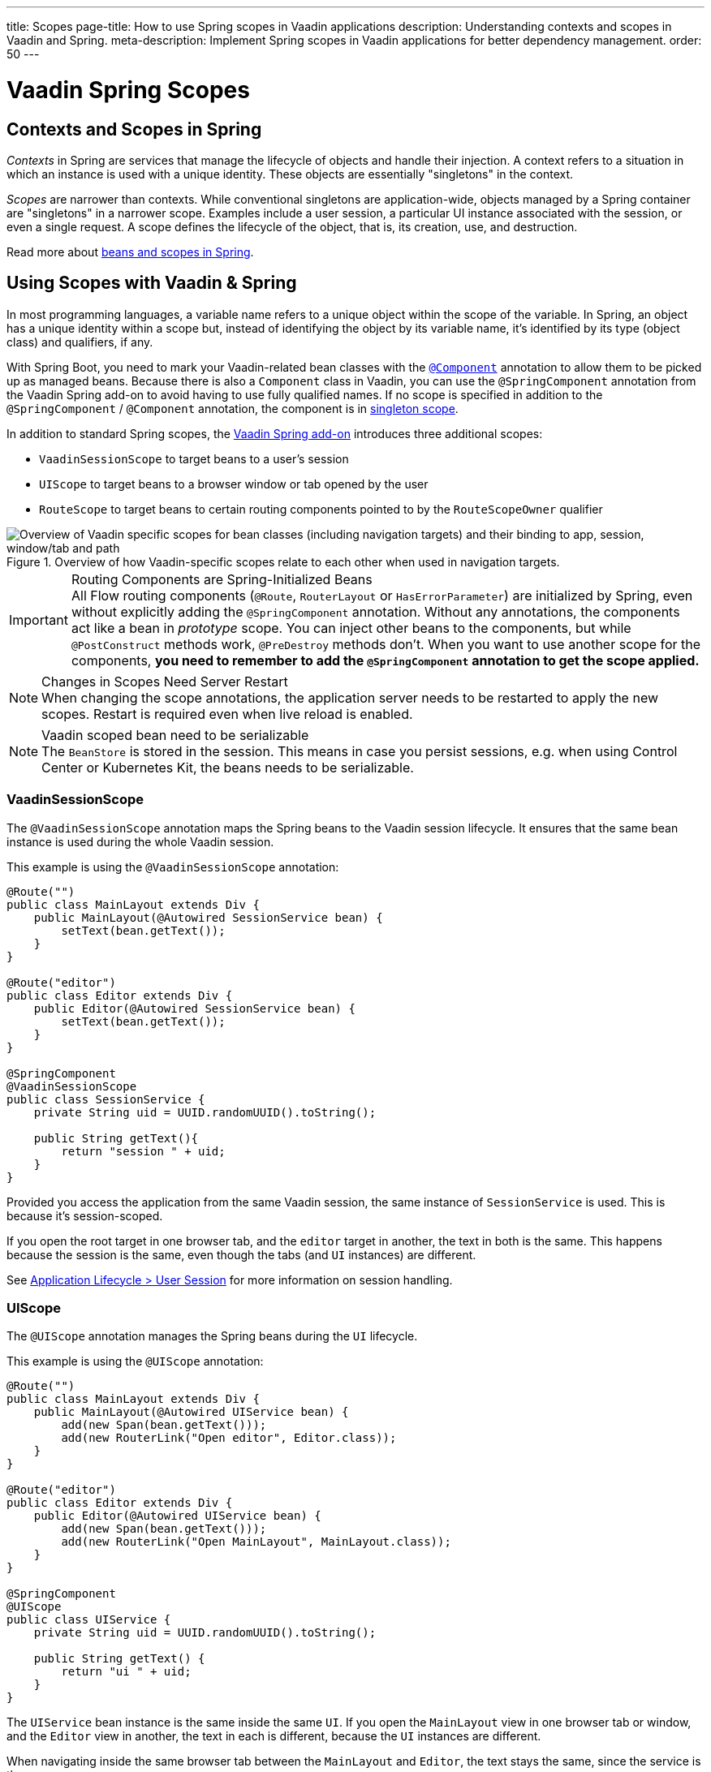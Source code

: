 ---
title: Scopes
page-title: How to use Spring scopes in Vaadin applications
description: Understanding contexts and scopes in Vaadin and Spring.
meta-description: Implement Spring scopes in Vaadin applications for better dependency management.
order: 50
---


= Vaadin Spring Scopes

== Contexts and Scopes in Spring

_Contexts_ in Spring are services that manage the lifecycle of objects and handle their injection. A context refers to a situation in which an instance is used with a unique identity. These objects are essentially "singletons" in the context.

_Scopes_ are narrower than contexts. While conventional singletons are application-wide, objects managed by a Spring container are "singletons" in a narrower scope. Examples include a user session, a particular UI instance associated with the session, or even a single request. A scope defines the lifecycle of the object, that is, its creation, use, and destruction.

Read more about https://docs.spring.io/spring-framework/docs/current/reference/html/core.html#beans-definition[beans and scopes in Spring].


== Using Scopes with Vaadin & Spring

In most programming languages, a variable name refers to a unique object within the scope of the variable. In Spring, an object has a unique identity within a scope but, instead of identifying the object by its variable name, it's identified by its type (object class) and qualifiers, if any.

With Spring Boot, you need to mark your Vaadin-related bean classes with the https://docs.spring.io/spring-framework/docs/current/javadoc-api/org/springframework/stereotype/Component.html[`@Component`] annotation to allow them to be picked up as managed beans. Because there is also a [classname]`Component` class in Vaadin, you can use the `@SpringComponent` annotation from the Vaadin Spring add-on to avoid having to use fully qualified names. If no scope is specified in addition to the `@SpringComponent` / `@Component` annotation, the component is in https://docs.spring.io/spring-framework/docs/current/reference/html/core.html#beans-factory-scopes-singleton[singleton scope].

In addition to standard Spring scopes, the https://vaadin.com/directory/component/vaadin-spring/overview[Vaadin Spring add-on] introduces three additional scopes:

- `VaadinSessionScope` to target beans to a user's session
- `UIScope` to target beans to a browser window or tab opened by the user
- `RouteScope` to target beans to certain routing components pointed to by the `RouteScopeOwner` qualifier

.Overview of how Vaadin-specific scopes relate to each other when used in navigation targets.
image::images/spring-scopes.png["Overview of Vaadin specific scopes for bean classes (including navigation targets) and their binding to app, session, window/tab and path"]

.Routing Components are Spring-Initialized Beans
[IMPORTANT]
All Flow routing components (`@Route`, `RouterLayout` or `HasErrorParameter`) are initialized by Spring, even without explicitly adding the `@SpringComponent` annotation. Without any annotations, the components act like a bean in _prototype_ scope. You can inject other beans to the components, but while `@PostConstruct` methods work, `@PreDestroy` methods don't. When you want to use another scope for the components, **you need to remember to add the `@SpringComponent` annotation to get the scope applied.**

.Changes in Scopes Need Server Restart
[NOTE]
When changing the scope annotations, the application server needs to be restarted to apply the new scopes. Restart is required even when live reload is enabled.

.Vaadin scoped bean need to be serializable
[NOTE]
The [classname]`BeanStore` is stored in the session. This means in case you persist sessions, e.g. when using Control Center or Kubernetes Kit, the beans needs to be serializable.

=== VaadinSessionScope

The `@VaadinSessionScope` annotation maps the Spring beans to the Vaadin session lifecycle. It ensures that the same bean instance is used during the whole Vaadin session.

This example is using the `@VaadinSessionScope` annotation:
[source,java]
----
@Route("")
public class MainLayout extends Div {
    public MainLayout(@Autowired SessionService bean) {
        setText(bean.getText());
    }
}

@Route("editor")
public class Editor extends Div {
    public Editor(@Autowired SessionService bean) {
        setText(bean.getText());
    }
}

@SpringComponent
@VaadinSessionScope
public class SessionService {
    private String uid = UUID.randomUUID().toString();

    public String getText(){
        return "session " + uid;
    }
}
----

Provided you access the application from the same Vaadin session, the same instance of [classname]`SessionService` is used. This is because it's session-scoped.

If you open the root target in one browser tab, and the `editor` target in another, the text in both is the same. This happens because the session is the same, even though the tabs (and `UI` instances) are different.

See <<../../advanced/application-lifecycle#application.lifecycle.session,Application Lifecycle > User Session>> for more information on session handling.


=== UIScope

The `@UIScope` annotation manages the Spring beans during the `UI` lifecycle.

This example is using the `@UIScope` annotation:
[source,java]
----
@Route("")
public class MainLayout extends Div {
    public MainLayout(@Autowired UIService bean) {
        add(new Span(bean.getText()));
        add(new RouterLink("Open editor", Editor.class));
    }
}

@Route("editor")
public class Editor extends Div {
    public Editor(@Autowired UIService bean) {
        add(new Span(bean.getText()));
        add(new RouterLink("Open MainLayout", MainLayout.class));
    }
}

@SpringComponent
@UIScope
public class UIService {
    private String uid = UUID.randomUUID().toString();

    public String getText() {
        return "ui " + uid;
    }
}
----

The `UIService` bean instance is the same inside the same `UI`. If you open the `MainLayout` view in one browser tab or window, and the `Editor` view in another, the text in each is different, because the `UI` instances are different.

When navigating inside the same browser tab between the `MainLayout` and `Editor`, the text stays the same, since the service is the same.

See <<../../advanced/application-lifecycle#application.lifecycle.ui,Application Lifecycle > Loading a UI>> for more information on UIs.

.Preserving UIScope Beans
[NOTE]
Unlike with earlier Vaadin versions 7 and 8, the `UI` and thus the `UIScope` beans aren't preserved when the `@PreserveOnRefresh` annotation is used and the browser is refreshed. To preserve the beans on refresh, you need to use `@RouteScope` instead (available since V21), as described in <<routescope.preserve, the next chapter>>.


=== RouteScope & RouteScopeOwner

The `@RouteScope` annotation ties the beans to the lifecycle of Vaadin Flow routing components (`@Route`, `RouterLayout`, `HasErrorParameter`). Since there can be multiple nested levels of routing components present at once, an additional `@RouteScopeOwner` _qualifier_ annotation can be used to specify the _owner_ routing component.

Without the owner qualifier, the owner is the currently active routing component at the time of injection. As long as the owner routing component is part of the active view chain, all beans owned by it remain in the scope.

Any routing component can be a `@RouteScope` bean itself, and the owner can be any parent `RouterLayout` in the route chain hierarchy.

See <<../../routing#,Defining Routes With @Route>> and <<../../routing/layout#,Router Layouts and Nested Router Targets>> for more about route targets, route layouts, and the active route chain.

The example here is sharing a bean between two child views with the same parent layout:

[source,java]
----
@SpringComponent
@RouteScope
@RouteScopeOwner(ParentView.class)
public class RouteService {
    private String uid = UUID.randomUUID().toString();

    public String getText() {
        return "ui " + uid;
    }
}

@Route("")
@RoutePrefix("parent")
public class ParentView extends VerticalLayout
        implements RouterLayout {

    public ParentView(
            @Autowired @RouteScopeOwner(ParentView.class)
            RouteService routeService) {
        add(new Span("Parent view:" + routeService.getText()),
                new RouterLink("Open Child-A", ChildAView.class),
                new RouterLink("Open Child-B", ChildBView.class),
                new RouterLink("Open Sibling", SiblingView.class));
    }
}

@Route(value = "child-a", layout = ParentView.class)
public class ChildAView extends VerticalLayout {

    public ChildAView(
            @Autowired @RouteScopeOwner(ParentView.class)
            RouteService routeService) {
        add(new Text("Child-a: " + routeService.getText()));
    }
}

@Route(value = "child-b", layout = ParentView.class)
public class ChildBView extends VerticalLayout {

    public ChildBView(
            @Autowired @RouteScopeOwner(ParentView.class)
            RouteService routeService) {
        add(new Text("Child-a: " + routeService.getText()));
    }
}

@Route(value = "sibling")
public class SiblingView extends VerticalLayout {

    public SiblingView() {
        add(new RouterLink("Open ParentView", ParentView.class),
                new RouterLink("Open Child-A", ChildAView.class),
                new RouterLink("Open Child-B", ChildBView.class));
    }
}
----

The injected [classname]`RouteService` bean instance is the same while the [classname]`ParentView` is attached, such as when navigating between the child views.

When navigating to the [classname]`SiblingView`, the [classname]`ParentView` is detached. When navigating back to the [classname]`ParentView` (or child views), a new [classname]`RouteService` bean is created.

.Injecting to Wider Scope
[CAUTION]
Injecting a "narrower" [classname]`RouteScope` bean into "wider" scope, like parent layout's `RouteScope` or `UIScope`, can cause problems. For example, if you store a `RouteScope` bean into a `UIScope` bean, the bean might become stale after navigation.

The `@RouteScopeOwner` qualifier has to be placed both on top of the bean class and on the injection point of the bean. The annotation can be omitted in the injection point when the bean implementation can be resolved unambiguously by Spring (as it could be in the previous example). However, it's recommended to have it there for better code readability.

Having an owner view class as a value in the `@RouteScopeOwner` for a model/business logic bean class ties the application's view layer to a model/business layer. It can be decoupled, for example, by splitting the bean class into an interface and its implementation class, and then using the interface in the view class and marking the concrete bean implementation class with `@RouteScopeOwner`.


==== @RouteScope without @RouteScopeOwner to Replace @ViewScope from Vaadin 7 / 8

When the `@RouteScopeOwner` annotation is omitted, the owner is the currently active route target. In nested routing hierarchies, the owner is the "leaf" / "bottom-most" routing component, that is, navigation target. The bean remains in scope for as long as the navigation target stays active (attached to the UI).

Compared to a `@Scope("prototype")` bean injected to the routing component, the `@RouteScope` bean without an owner has its `@PreDestroy` method called when the routing component is no longer active. Using `@RouteScope` without specifying an owner is a replacement for the `@ViewScope` from Vaadin 7 or 8.

.Model-View-Presenter
[NOTE]
The following example is based on the _model-view-presenter_ design pattern, for the sake of demonstration. It isn't a best-practice example. It allows splitting different logical parts of the application, but adds a lot of boilerplate code.

This example shows `@RouteScope` without owner behaves like the legacy Vaadin `@ViewScope`:

[source,java]
----
/*
 * Presenter responsible for application logic and setting data for the view.
 */
@SpringComponent
@RouteScope
public class UserProfilePresenter {

    private final UserService service;
    private final UserModel model;

    @Autowired
    public UserProfilePresenter(UserService service, UserModel model) {
        this.service = service;
    }

    public void init(UserProfileView view) {
        Integer id = model.getActiveUserId();
        if (id != null) {
           view.showUser(service.getUser(id));
        } else {
            view.redirectToLogin();
        }
    }
}

@Route("user-profile")
public class UserProfileView extends VerticalLayout {

    private final UserProfilePresenter presenter;

    public UserProfileView(@Autowired UserProfilePresenter presenter) {
        this.presenter = presenter;
    }

    @PostConstruct
    private void init() {
        presenter.init(this);
    }

    public void showUser(User user) {
        removeAll();
        add(new Div(new Text("Hello " + user.getName())));
    }

    public void redirectToLogin() {
        Notification.show("Not logged in!");
        UI.getCurrent().navigate("login");
    }
}

@SpringComponent
@VaadinSessionScope
// A bean storing the active user for the session
public class UserModel {

    private Integer activeUserId;
    // getter and setter omitted
}

@Service
// Service for fetching the user entity from backend
public class UserService {

    public User getUser(Integer id) {
        // implementation omitted
    }
}
// User entity
public class User {
    private String name;
    // getter and setter omitted
}

----

In this example, a new [classname]`UserProfilePresenter` bean is created every time the [classname]`UserProfileView` view is opened. The presenter bean stays the same during the time the view is attached to the UI.


[[routescope.preserve]]
=== Preserving Beans during Browser Refresh

By default, when the user refreshes the page, all routing components are recreated. This applies to `@UIScope` and `@RouteScope` beans too; new bean instances are created and injected to the new routing components. It's possible to tell the framework to preserve the routing components during refresh with the `@PreserveOnRefresh` annotation (<</flow/advanced/preserving-state-on-refresh#,see here>> for more information).

When the `@PreserveOnRefresh` annotation is used on a routing component that has `@RouteScope` beans injected to it, the beans are preserved too.

This example is preserving beans with `@RouteScopeOwner` targeting a component with `@PreserveOnRefresh`:

[source,java]
----
@SpringComponent
@RouteScope
@RouteScopeOwner(MainLayout.class)
public class PreservedBean {
    private String uid = UUID.randomUUID().toString();

    public String getText() {
        return uid;
    }
}

@Route("") // optional, could use a subview with @Route instead
@PreserveOnRefresh
public class MainLayout extends VerticalLayout
        implements RouterLayout {

    public MainLayout(
            @Autowired @RouteScopeOwner(ParentView.class)
            PreservedBean bean) {
        add(new Span("UID:" + bean.getText()));
    }
}
----

In this example, both the [classname]`MainLayout` component and the [classname]`PreservedBean` injected bean are preserved after browser refresh. The text stays the same.

If the `@PreserveOnRefresh` annotation is removed from the layout, both the component and the bean are recreated after browser refresh. The text would change.


==== Beans in UIScope Aren't Preserved

Injected beans aren't preserved when they are in `UIScope`, but only in `RouteScope`, regardless of whether `@PreserveOnRefresh` is used. However, any currently active routing components are preserved, even if they are in `UIScope`. This is due to the nature of the `@PreserveOnRefresh` feature implementation.

The `UI` instance itself isn't preserved, but routing components are. Any bean tied to the `UI` instance with `UIScope` is recreated, and the preserved routing components are moved to the new `UI`. To preserve beans during a browser refresh, you need to use `@RouteScope`, as shown earlier.


[discussion-id]`23B703EE-D5C7-44CE-971A-A64EE4D89B7D`
